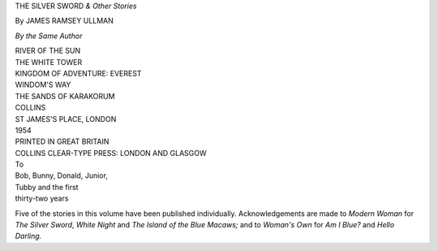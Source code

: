 THE SILVER SWORD *& Other Stories*

By JAMES RAMSEY ULLMAN


*By the Same Author*

| RIVER OF THE SUN
| THE WHITE TOWER
| KINGDOM OF ADVENTURE: EVEREST
| WINDOM'S WAY
| THE SANDS OF KARAKORUM


| COLLINS
| ST JAMES'S PLACE, LONDON
| 1954


| PRINTED IN GREAT BRITAIN
| COLLINS CLEAR-TYPE PRESS: LONDON AND GLASGOW


| To
| Bob, Bunny, Donald, Junior,
| Tubby and the first
| thirty-two years


Five of the stories in this volume have been
published individually.
Acknowledgements are made to *Modern
Woman* for *The Silver Sword*, *White Night*
and *The Island of the Blue Macaws;* and to
*Woman's Own* for *Am I Blue?* and *Hello
Darling.*

